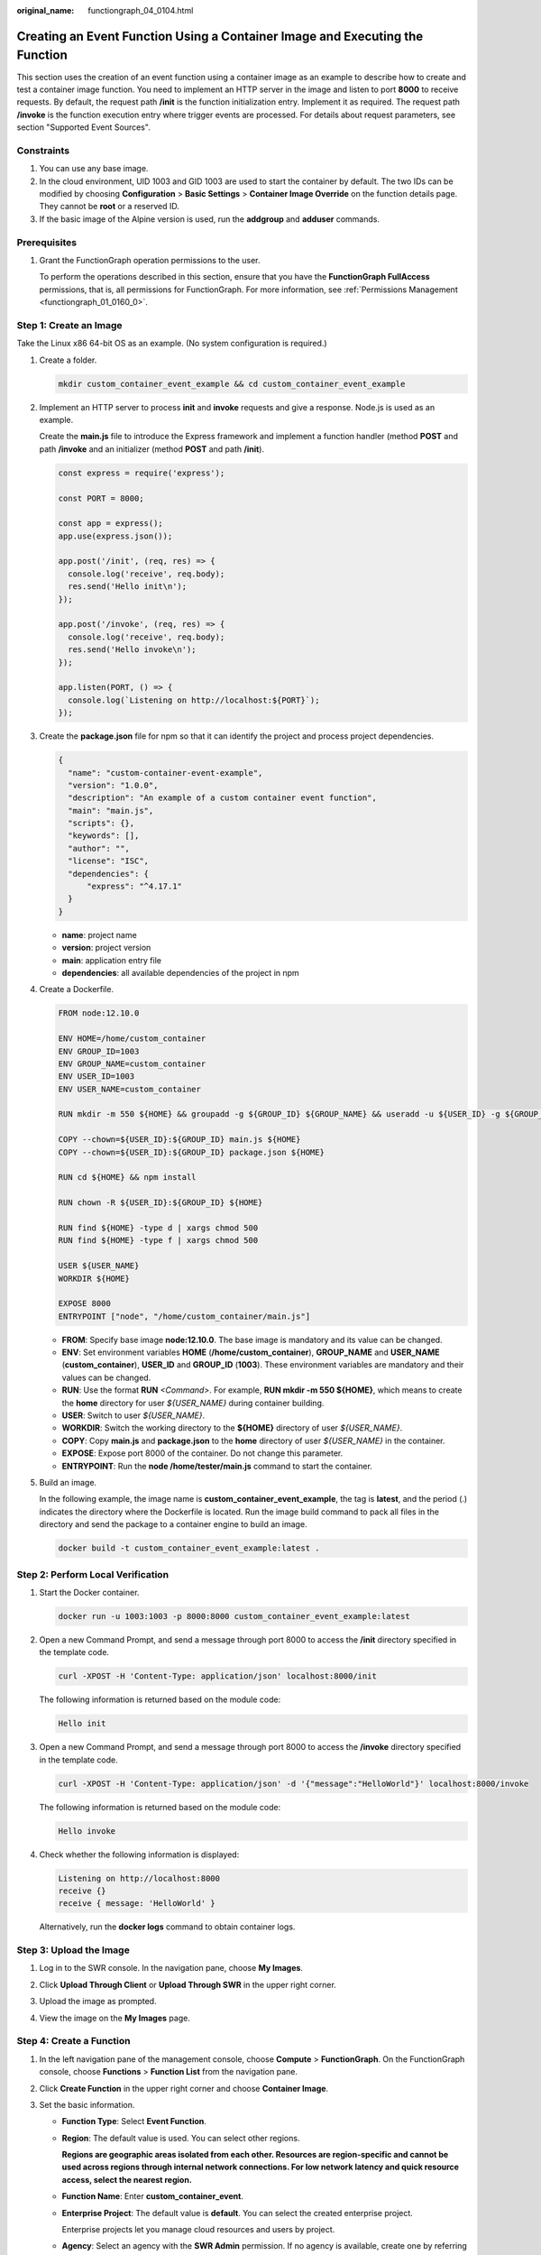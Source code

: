 :original_name: functiongraph_04_0104.html

.. _functiongraph_04_0104:

Creating an Event Function Using a Container Image and Executing the Function
=============================================================================

This section uses the creation of an event function using a container image as an example to describe how to create and test a container image function. You need to implement an HTTP server in the image and listen to port **8000** to receive requests. By default, the request path **/init** is the function initialization entry. Implement it as required. The request path **/invoke** is the function execution entry where trigger events are processed. For details about request parameters, see section "Supported Event Sources".

Constraints
-----------

#. You can use any base image.
#. In the cloud environment, UID 1003 and GID 1003 are used to start the container by default. The two IDs can be modified by choosing **Configuration** > **Basic Settings** > **Container Image Override** on the function details page. They cannot be **root** or a reserved ID.
#. If the basic image of the Alpine version is used, run the **addgroup** and **adduser** commands.

Prerequisites
-------------

#. Grant the FunctionGraph operation permissions to the user.

   To perform the operations described in this section, ensure that you have the **FunctionGraph FullAccess** permissions, that is, all permissions for FunctionGraph. For more information, see :ref:`Permissions Management <functiongraph_01_0160_0>`.

Step 1: Create an Image
-----------------------

Take the Linux x86 64-bit OS as an example. (No system configuration is required.)

#. Create a folder.

   .. code-block::

      mkdir custom_container_event_example && cd custom_container_event_example

2. Implement an HTTP server to process **init** and **invoke** requests and give a response. Node.js is used as an example.

   Create the **main.js** file to introduce the Express framework and implement a function handler (method **POST** and path **/invoke** and an initializer (method **POST** and path **/init**).

   .. code-block::

      const express = require('express');

      const PORT = 8000;

      const app = express();
      app.use(express.json());

      app.post('/init', (req, res) => {
        console.log('receive', req.body);
        res.send('Hello init\n');
      });

      app.post('/invoke', (req, res) => {
        console.log('receive', req.body);
        res.send('Hello invoke\n');
      });

      app.listen(PORT, () => {
        console.log(`Listening on http://localhost:${PORT}`);
      });

3. Create the **package.json** file for npm so that it can identify the project and process project dependencies.

   .. code-block::

      {
        "name": "custom-container-event-example",
        "version": "1.0.0",
        "description": "An example of a custom container event function",
        "main": "main.js",
        "scripts": {},
        "keywords": [],
        "author": "",
        "license": "ISC",
        "dependencies": {
            "express": "^4.17.1"
        }
      }

   -  **name**: project name
   -  **version**: project version
   -  **main**: application entry file
   -  **dependencies**: all available dependencies of the project in npm

4. Create a Dockerfile.

   .. code-block::

      FROM node:12.10.0

      ENV HOME=/home/custom_container
      ENV GROUP_ID=1003
      ENV GROUP_NAME=custom_container
      ENV USER_ID=1003
      ENV USER_NAME=custom_container

      RUN mkdir -m 550 ${HOME} && groupadd -g ${GROUP_ID} ${GROUP_NAME} && useradd -u ${USER_ID} -g ${GROUP_ID} ${USER_NAME}

      COPY --chown=${USER_ID}:${GROUP_ID} main.js ${HOME}
      COPY --chown=${USER_ID}:${GROUP_ID} package.json ${HOME}

      RUN cd ${HOME} && npm install

      RUN chown -R ${USER_ID}:${GROUP_ID} ${HOME}

      RUN find ${HOME} -type d | xargs chmod 500
      RUN find ${HOME} -type f | xargs chmod 500

      USER ${USER_NAME}
      WORKDIR ${HOME}

      EXPOSE 8000
      ENTRYPOINT ["node", "/home/custom_container/main.js"]

   -  **FROM**: Specify base image **node:12.10.0**. The base image is mandatory and its value can be changed.
   -  **ENV**: Set environment variables **HOME** (**/home/custom_container**), **GROUP_NAME** and **USER_NAME** (**custom_container**), **USER_ID** and **GROUP_ID** (**1003**). These environment variables are mandatory and their values can be changed.
   -  **RUN**: Use the format **RUN** *<Command>*. For example, **RUN mkdir -m 550 ${HOME}**, which means to create the **home** directory for user *${USER_NAME}* during container building.
   -  **USER**: Switch to user *${USER_NAME}*.
   -  **WORKDIR**: Switch the working directory to the **${HOME}** directory of user *${USER_NAME}*.
   -  **COPY**: Copy **main.js** and **package.json** to the **home** directory of user *${USER_NAME}* in the container.
   -  **EXPOSE**: Expose port 8000 of the container. Do not change this parameter.
   -  **ENTRYPOINT**: Run the **node /home/tester/main.js** command to start the container.

5. Build an image.

   In the following example, the image name is **custom_container_event_example**, the tag is **latest**, and the period (.) indicates the directory where the Dockerfile is located. Run the image build command to pack all files in the directory and send the package to a container engine to build an image.

   .. code-block::

      docker build -t custom_container_event_example:latest .

Step 2: Perform Local Verification
----------------------------------

#. Start the Docker container.

   .. code-block::

      docker run -u 1003:1003 -p 8000:8000 custom_container_event_example:latest

2. Open a new Command Prompt, and send a message through port 8000 to access the **/init** directory specified in the template code.

   .. code-block::

      curl -XPOST -H 'Content-Type: application/json' localhost:8000/init

   The following information is returned based on the module code:

   .. code-block::

      Hello init

3. Open a new Command Prompt, and send a message through port 8000 to access the **/invoke** directory specified in the template code.

   .. code-block::

      curl -XPOST -H 'Content-Type: application/json' -d '{"message":"HelloWorld"}' localhost:8000/invoke

   The following information is returned based on the module code:

   .. code-block::

      Hello invoke

4. Check whether the following information is displayed:

   .. code-block::

      Listening on http://localhost:8000
      receive {}
      receive { message: 'HelloWorld' }

   |image1|

   Alternatively, run the **docker logs** command to obtain container logs.

   |image2|

Step 3: Upload the Image
------------------------

#. Log in to the SWR console. In the navigation pane, choose **My Images**.

#. Click **Upload Through Client** or **Upload Through SWR** in the upper right corner.

#. Upload the image as prompted.

   |image3|

#. View the image on the **My Images** page.

Step 4: Create a Function
-------------------------

#. In the left navigation pane of the management console, choose **Compute** > **FunctionGraph**. On the FunctionGraph console, choose **Functions** > **Function List** from the navigation pane.
#. Click **Create Function** in the upper right corner and choose **Container Image**.
#. Set the basic information.

   -  **Function Type**: Select **Event Function**.

   -  **Region**: The default value is used. You can select other regions.

      **Regions are geographic areas isolated from each other. Resources are region-specific and cannot be used across regions through internal network connections. For low network latency and quick resource access, select the nearest region.**

   -  **Function Name**: Enter **custom_container_event**.

   -  **Enterprise Project**: The default value is **default**. You can select the created enterprise project.

      Enterprise projects let you manage cloud resources and users by project.

   -  **Agency**: Select an agency with the **SWR Admin** permission. If no agency is available, create one by referring to :ref:`Creating an Agency <functiongraph_01_0920>`

   -  **Container Image**: Enter the image uploaded to SWR.

#. (Optional) Override the container image.

   -  **CMD**: container startup command. Example: **/bin/sh**. If no command is specified, the entrypoint or CMD in the image configuration will be used.
   -  **Args**: container startup parameter. Example: **-args,value1**. If no argument is specified, CMD in the image configuration will be used.
   -  **User ID**: Enter the user ID.
   -  **Group ID**: Enter the user group ID.

#. **Advanced Settings**: **Collect Logs** is disabled by default. If it is enabled, function execution logs will be reported to Log Tank Service (LTS). You will be billed for log management on a pay-per-use basis.

   .. table:: **Table 1** Parameters for configuring Collect Logs

      +-----------------------------------+--------------------------------------------------------------------------------------------------------------------------------+
      | Parameter                         | Description                                                                                                                    |
      +===================================+================================================================================================================================+
      | Log Configuration                 | You can select **Auto** or **Custom**.                                                                                         |
      |                                   |                                                                                                                                |
      |                                   | -  **Auto**: Use the default log group and log stream. Log groups prefixed with "functiongraph.log.group" are filtered out.    |
      |                                   | -  **Custom**: Select a custom log group and log stream. Log streams that are in the same enterprise project as your function. |
      +-----------------------------------+--------------------------------------------------------------------------------------------------------------------------------+
      | Log Tag                           | You can use these tags to filter function logs in LTS. You can add 10 more tags.                                               |
      |                                   |                                                                                                                                |
      |                                   | Tag key/value: Enter a maximum of 64 characters. Only digits, letters, underscores (_), and hyphens (-) are allowed.           |
      +-----------------------------------+--------------------------------------------------------------------------------------------------------------------------------+

#. After the configuration is complete, click **Create Function**.
#. On the function details page, choose **Configuration** > **Lifecycle**, and enable **Initialization**. The **init** API will be called to initialize the function.

Step 5: Test the Function
-------------------------

#. On the function details page, click **Test**. In the displayed dialog box, create a test event.

#. Select **blank-template**, set **Event Name** to **helloworld**, modify the test event as follows, and click **Create**.

   .. code-block::

      {
          "message": "HelloWorld"
      }

Step 6: View the Execution Result
---------------------------------

Click **Test** and view the execution result on the right.


.. figure:: /_static/images/en-us_image_0000001422840354.png
   :alt: **Figure 1** Execution result

   **Figure 1** Execution result

-  **Function Output**: displays the return result of the function.
-  **Log Output**: displays the execution logs of the function.
-  **Summary**: displays key information of the logs.

   .. note::

      A maximum of 2 KB logs can be displayed. For more log information, see :ref:`Querying Function Logs <functiongraph_01_0170>`.

.. |image1| image:: /_static/images/en-us_image_0000001472598601.png
.. |image2| image:: /_static/images/en-us_image_0000001472598777.png
.. |image3| image:: /_static/images/en-us_image_0000001630990134.png

